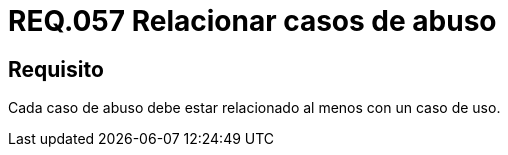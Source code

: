 :slug: rules/057/
:category: rules
:description: En el presente documento se detallan los requerimientos de seguridad relacionados a la gestión de los casos de uso que se pueden presentar en un determinado sistema. Por lo tanto, cada caso de abuso debe estar relacionado al menos con un caso de uso.
:keywords: Casos de uso, Sistema, Caso de abuso, Relacionar, Organización, Seguridad.
:rules: yes

= REQ.057 Relacionar casos de abuso

== Requisito

Cada caso de abuso debe estar relacionado
al menos con un caso de uso.
